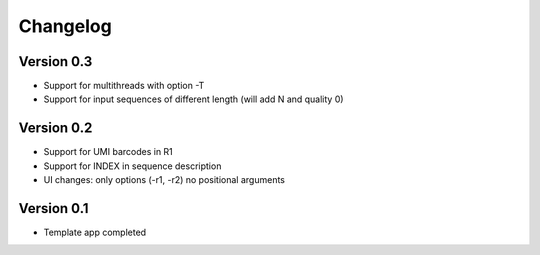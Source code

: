 =========
Changelog
=========

Version 0.3
===========

- Support for multithreads with option -T
- Support for input sequences of different length (will add N and quality 0)


Version 0.2
===========

- Support for UMI barcodes in R1
- Support for INDEX in sequence description
- UI changes: only options (-r1, -r2) no positional arguments

Version 0.1
===========

- Template app completed
